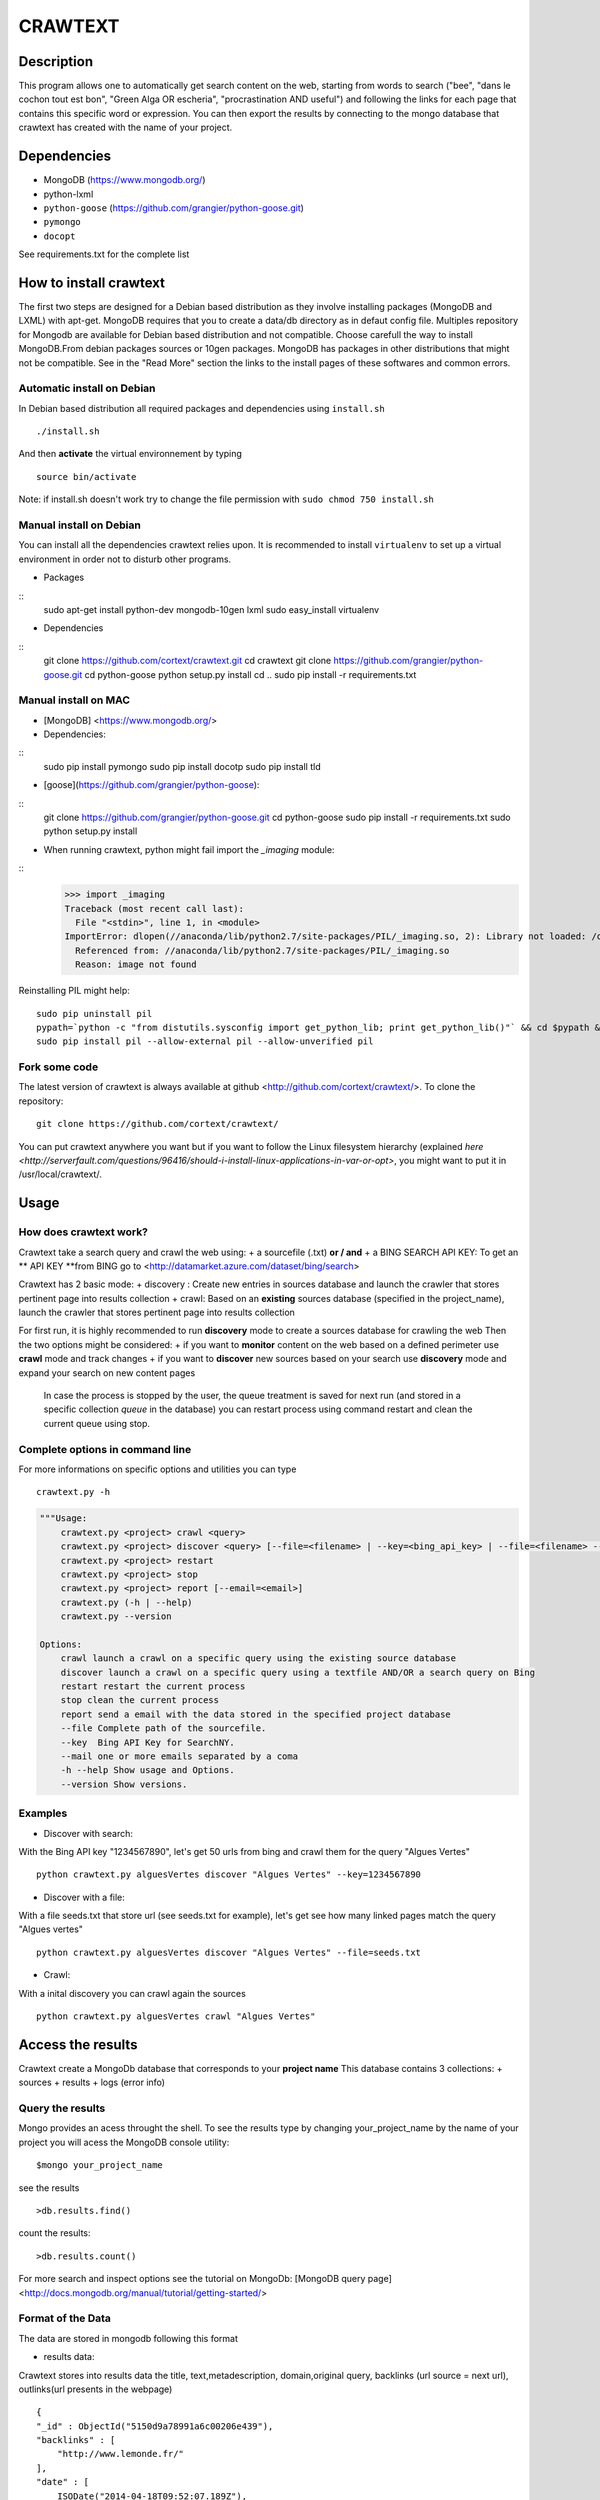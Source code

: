 ************
CRAWTEXT
************


Description
===========

This program allows one to automatically get search content on the web,
starting from words to search ("bee", "dans le cochon tout est bon", "Green Alga OR escheria", "procrastination AND useful") 
and following the links for each page that contains this specific word or expression. 
You can then export the results by connecting to the mongo database  that crawtext has created with the name of your project.
 
Dependencies
============
- MongoDB (https://www.mongodb.org/)
- python-lxml 
- ``python-goose`` (https://github.com/grangier/python-goose.git)
- ``pymongo``
- ``docopt``

See requirements.txt for the complete list

How to install crawtext
===========================

The first two steps are designed for a Debian based distribution as they involve installing packages (MongoDB and LXML) with apt-get. 
MongoDB requires that you to create a data/db directory as in defaut config file.
Multiples repository for Mongodb are available for Debian based distribution and not compatible. Choose carefull the way to install MongoDB.From debian packages sources or 10gen packages. MongoDB has packages in other distributions that might not be compatible. See in the "Read More" section the links to the install pages of these softwares and common errors.

Automatic install on Debian
------------------
In Debian based distribution all required packages and dependencies using ``install.sh``
::
    ./install.sh

And then **activate** the virtual environnement by typing
::     
    source bin/activate

Note: if install.sh doesn't work try to change the file permission with ``sudo chmod 750 install.sh``

Manual install on Debian
------------------

You can install all the dependencies crawtext relies upon. 
It is recommended to install ``virtualenv`` to set up a virtual environment in order not to disturb other programs. 

+ Packages
::
    sudo apt-get install python-dev mongodb-10gen lxml
    sudo easy_install virtualenv

+ Dependencies
::
    git clone https://github.com/cortext/crawtext.git
    cd crawtext
    git clone https://github.com/grangier/python-goose.git
    cd python-goose
    python setup.py install
    cd ..
    sudo pip install -r requirements.txt
    
Manual install on MAC
-----------------------------
+ [MongoDB] <https://www.mongodb.org/>

+ Dependencies: 
:: 
    sudo pip install pymongo
    sudo pip install docotp
    sudo pip install tld

+ [goose](https://github.com/grangier/python-goose): 
:: 
    git clone https://github.com/grangier/python-goose.git
    cd python-goose
    sudo pip install -r requirements.txt
    sudo python setup.py install


+ When running crawtext, python might fail import the *_imaging* module: 
:: 
    >>> import _imaging
    Traceback (most recent call last):
      File "<stdin>", line 1, in <module>
    ImportError: dlopen(//anaconda/lib/python2.7/site-packages/PIL/_imaging.so, 2): Library not loaded: /opt/anaconda1anaconda2anaconda3/lib/libtiff.5.dylib
      Referenced from: //anaconda/lib/python2.7/site-packages/PIL/_imaging.so
      Reason: image not found


Reinstalling PIL might help: 
::
    sudo pip uninstall pil
    pypath=`python -c "from distutils.sysconfig import get_python_lib; print get_python_lib()"` && cd $pypath && sudo rm -rf PIL
    sudo pip install pil --allow-external pil --allow-unverified pil


Fork some code
--------------

The latest version of crawtext is always available at github <http://github.com/cortext/crawtext/>. 
To clone the repository:
::
    git clone https://github.com/cortext/crawtext/

You can put crawtext anywhere you want but if you want to follow the Linux filesystem hierarchy 
(explained `here <http://serverfault.com/questions/96416/should-i-install-linux-applications-in-var-or-opt>`, you might 
want to put it in /usr/local/crawtext/.

Usage
=====
How does crawtext work?
-----------------------------
Crawtext take a search query and crawl the web using:
+ a sourcefile (.txt) 
**or / and**
+ a BING SEARCH API KEY:
To get an ** API KEY **from BING go to <http://datamarket.azure.com/dataset/bing/search>


Crawtext has 2 basic mode:
+ discovery : Create new entries in sources database and launch the crawler that stores pertinent page into results collection
+ crawl: Based on an **existing** sources database (specified in the project_name), launch the crawler that stores pertinent page into results collection

For first run, it is highly recommended to run **discovery** mode to create a sources database for crawling the web
Then the two options might be considered:
+ if you want to **monitor** content on the web based on a defined perimeter use **crawl** mode and track changes
+ if you want to **discover** new sources based on your search use **discovery** mode and expand your search on new content pages

    In case the process is stopped by the user, the queue treatment is saved for next run (and stored in a specific collection `queue` in the database) you can restart process using command restart and clean the current queue using stop. 


Complete options in command line
-----------------------------
For more informations on specific options and utilities you can type
::
    crawtext.py -h


.. code:: python

    """Usage:
        crawtext.py <project> crawl <query> 
        crawtext.py <project> discover <query> [--file=<filename> | --key=<bing_api_key> | --file=<filename> --key=<bing_api_key>] [-v]
        crawtext.py <project> restart 
        crawtext.py <project> stop
        crawtext.py <project> report [--email=<email>]
        crawtext.py (-h | --help)
        crawtext.py --version

    Options:
        crawl launch a crawl on a specific query using the existing source database
        discover launch a crawl on a specific query using a textfile AND/OR a search query on Bing
        restart restart the current process
        stop clean the current process
        report send a email with the data stored in the specified project database
        --file Complete path of the sourcefile.
        --key  Bing API Key for SearchNY.
        --mail one or more emails separated by a coma
        -h --help Show usage and Options.
        --version Show versions.  



Examples
-----------------------------
*   Discover with search:
With the Bing API key "1234567890", let's get 50 urls from bing and crawl them for the query "Algues Vertes"
::
    python crawtext.py alguesVertes discover "Algues Vertes" --key=1234567890

*   Discover with a file:
With a file seeds.txt that store url (see seeds.txt for example), let's get see how many linked pages match the query "Algues vertes"
::
    python crawtext.py alguesVertes discover "Algues Vertes" --file=seeds.txt

* Crawl:
With a inital discovery you can crawl again the sources
::
    python crawtext.py alguesVertes crawl "Algues Vertes"

Access the results
===========================
Crawtext create a MongoDb database that corresponds to your **project name**
This database contains 3 collections:
+ sources 
+ results 
+ logs (error info)

Query the results
-----------------------------
Mongo provides an acess throught the shell. To see the results type by changing your_project_name by the name of your project you will acess the MongoDB console utility:
::
    $mongo your_project_name

see the results
::
    >db.results.find()
count the results:
::
    >db.results.count()

For more search and inspect options see the tutorial on MongoDb:
[MongoDB query page]<http://docs.mongodb.org/manual/tutorial/getting-started/>


Format of the Data
-----------------------------
The data are stored in mongodb following this format

+ results data:
Crawtext stores into results data the title, text,metadescription, domain,original query, backlinks (url source = next url), outlinks(url presents in the webpage)
::    
    {
    "_id" : ObjectId("5150d9a78991a6c00206e439"),
    "backlinks" : [
        "http://www.lemonde.fr/"
    ],
    "date" : [
        ISODate("2014-04-18T09:52:07.189Z"),
        ISODate("2014-04-18T09:52:07.807Z")
    ],
    "domain" : "lemonde.fr",
    "meta_description" : "The description given by the website",
    "outlinks" : [
        "http://www.lemonde.fr/example1.html",
        "http://www.lemonde.fr/example2.html",
        "http://instagram.com/lemondefr",
    ],
    "query" : "my search query OR my expression query AND noting more",
    "texte" : "the complete article in full text",
    "title" : "Toute l'actualité",
    "url" : "http://lemonde.fr"
    }


+ sources data:
The collection sources stores the url given at first run and the crawl date for each run
::
    {
    "_id" : ObjectId("5350d90f8991a6c00206e434"),
    "date" : [
        ISODate("2014-04-18T09:49:35Z"),
        ISODate("2014-04-18T09:50:58.675Z"),
        ISODate("2014-04-18T09:52:07.183Z"),
        ISODate("2014-04-18T09:53:52.381Z")
    ],
    "query" : "news OR magazine",
    "mode" : "discovery",
    "url" : "http://lemonde.fr/"
}


+ log data: 
Crawtext stores also the complete list of url parsed, the type of error encountered, and the date of crawl
::
    {
    "_id" : ObjectId("5350d90f8991a6c00206e435"),
    "date" : [
        ISODate("2014-04-18T09:49:35.040Z"),
        ISODate("2014-04-18T09:49:35.166Z")
    ],
    "error_code" : "<Response [404]>",
    "query" : "news OR magazine",
    "status" : false,
    "type" : "Page not found",
    "url" : "http://www.lemonde.fr/mag/"
    }


Export the results
-----------------------------
+ Export to JSON file:
Mongo provides a shell command to export the collection data into **json** : 
::
    $mongoexport -d yourprojectname -c results -o crawtext_results.json

+ Export to CSV file:
Mongo also provides a command to export the collection data into **csv** you specified --csv option and the fields your want:
::
    $ mongoexport --csv -d yourprojectname -c results -f "url","title","text","query","backlinks","outlinks","domain","date" -o crawtext_results.csv```


Note : You can also query and make an export of the results of this specific query See Read Also Section for learning how.
<http://docs.mongodb.org/manual/tutorial/getting-started/>

Read also
=========

+ MongoDB install page <http://www.mongodb.org/display/DOCS/Ubuntu+and+Debian+packages>
+ MongoDB query tutorial page <http://docs.mongodb.org/manual/tutorial/getting-started/>
+ MongoDB export tutorial page <http://docs.mongodb.org/v2.2/reference/mongoexport/>
+ LXML install page <http://lxml.de/installation.html>
